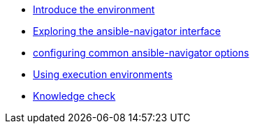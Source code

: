 * xref:module-01.adoc[Introduce the environment]
* xref:module-02.adoc[Exploring the ansible-navigator interface]
* xref:module-03.adoc[configuring common ansible-navigator options]
* xref:module-04.adoc[Using execution environments]
* xref:module-05.adoc[Knowledge check]


